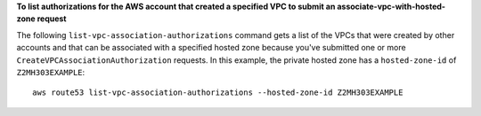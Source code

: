 **To list authorizations for the AWS account that created a specified VPC to submit an associate-vpc-with-hosted-zone request**

The following ``list-vpc-association-authorizations`` command gets a list of the VPCs that were created by other accounts and that can be associated with a specified hosted zone because you've submitted one or more ``CreateVPCAssociationAuthorization`` requests. In this example, the private hosted zone has a ``hosted-zone-id`` of ``Z2MH303EXAMPLE``::

  aws route53 list-vpc-association-authorizations --hosted-zone-id Z2MH303EXAMPLE
  
  
